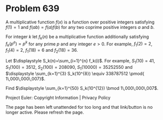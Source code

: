 *   Problem 639

   A multiplicative function $f(x)$ is a function over positive integers
   satisfying $f(1)=1$ and $f(a b)=f(a) f(b)$ for any two coprime positive
   integers $a$ and $b$.

   For integer $k$ let $f_k(n)$ be a multiplicative function additionally
   satisfying $f_k(p^e)=p^k$ for any prime $p$ and any integer $e>0$.
   For example, $f_1(2)=2$, $f_1(4)=2$, $f_1(18)=6$ and $f_2(18)=36$.

   Let $\displaystyle S_k(n)=\sum_{i=1}^{n} f_k(i)$. For example,
   $S_1(10)=41$, $S_1(100)=3512$, $S_2(100)=208090$, $S_1(10000)=35252550$
   and $\displaystyle \sum_{k=1}^{3} S_k(10^{8}) \equiv 338787512 \pmod{
   1\,000\,000\,007}$.

   Find $\displaystyle \sum_{k=1}^{50} S_k(10^{12}) \bmod 1\,000\,000\,007$.

   Project Euler: Copyright Information | Privacy Policy

   The page has been left unattended for too long and that link/button is no
   longer active. Please refresh the page.
